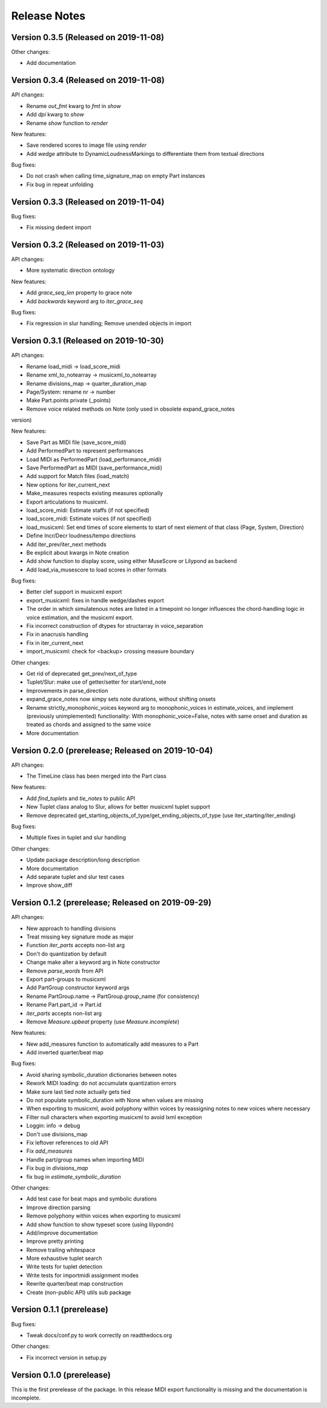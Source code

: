 Release Notes
=============

Version 0.3.5 (Released on 2019-11-08)
--------------------------------------

Other changes:

* Add documentation


Version 0.3.4 (Released on 2019-11-08)
--------------------------------------

API changes:

* Rename `out_fmt` kwarg to `fmt` in `show`
* Add `dpi` kwarg to `show`
* Rename `show` function to `render`

New features:

* Save rendered scores to image file using `render`
* Add `wedge` attribute to DynamicLoudnessMarkings to differentiate them
  from textual directions

Bug fixes:
  
* Do not crash when calling time_signature_map on empty Part instances
* Fix bug in repeat unfolding


Version 0.3.3 (Released on 2019-11-04)
--------------------------------------

Bug fixes:
  
* Fix missing dedent import


Version 0.3.2 (Released on 2019-11-03)
--------------------------------------

API changes:

* More systematic direction ontology

New features:

* Add `grace_seq_len` property to grace note
* Add `backwards` keyword arg to `iter_grace_seq`

Bug fixes:
  
* Fix regression in slur handling; Remove unended objects in import


Version 0.3.1 (Released on 2019-10-30)
--------------------------------------

API changes:

* Rename load_midi -> load_score_midi
* Rename xml_to_notearray -> musicxml_to_notearray
* Rename divisions_map -> quarter_duration_map
* Page/System: rename nr -> number
* Make Part.points private (_points)
* Remove voice related methods on Note (only used in obsolete expand_grace_notes
version)

New features:

* Save Part as MIDI file (save_score_midi)
* Add PerformedPart to represent performances
* Load MIDI as PerformedPart (load_performance_midi)
* Save PerformedPart as MIDI (save_performance_midi)
* Add support for Match files (load_match)
* New options for iter_current_next
* Make_measures respects existing measures optionally
* Export articulations to musicxml.
* load_score_midi: Estimate staffs (if not specified)
* load_score_midi: Estimate voices (if not specified)
* load_musicxml: Set end times of score elements to start of next element of
  that class (Page, System, Direction)
* Define Incr/Decr loudness/tempo directions
* Add iter_prev/iter_next methods
* Be explicit about kwargs in Note creation
* Add show function to display score, using either MuseScore or Lilypond as
  backend
* Add load_via_musescore to load scores in other formats 

Bug fixes:

* Better clef support in musicxml export
* export_musicxml: fixes in handle wedge/dashes export
* The order in which simulatenous notes are listed in a timepoint no longer
  influences the chord-handling logic in voice estimation, and the musicxml
  export.
* Fix incorrect construction of dtypes for structarray in voice_separation
* Fix in anacrusis handling
* Fix in iter_current_next
* import_musicxml: check for <backup> crossing measure boundary
    
Other changes:

* Get rid of deprecated get_prev/next_of_type
* Tuplet/Slur: make use of getter/setter for start/end_note
* Improvements in parse_direction
* expand_grace_notes now simpy sets note durations, without shifting onsets
* Rename strictly_monophonic_voices keyword arg to monophonic_voices in
  estimate_voices, and implement (previously unimplemented) functionality: With
  monophonic_voice=False, notes with same onset and duration as treated as
  chords and assigned to the same voice
* More documentation

Version 0.2.0 (prerelease; Released on 2019-10-04)
--------------------------------------------------

API changes:

* The TimeLine class has been merged into the Part class
  
New features:

* Add `find_tuplets` and `tie_notes` to public API
* New Tuplet class analog to Slur, allows for better musicxml tuplet
  support
* Remove deprecated get_starting_objects_of_type/get_ending_objects_of_type (use
  iter_starting/iter_ending)

Bug fixes:

* Multiple fixes in tuplet and slur handling 

Other changes:

* Update package description/long description
* More documentation
* Add separate tuplet and slur test cases
* Improve show_diff


Version 0.1.2 (prerelease; Released on 2019-09-29)
--------------------------------------------------

API changes:

* New approach to handling divisions
* Treat missing key signature mode as major
* Function `iter_parts` accepts non-list arg
* Don't do quantization by default
* Change make alter a keyword arg in Note constructor
* Remove `parse_words` from API
* Export part-groups to musicxml
* Add PartGroup constructor keyword args
* Rename PartGroup.name -> PartGroup.group_name (for consistency)
* Rename Part.part_id -> Part.id
* `iter_parts` accepts non-list arg
* Remove `Measure.upbeat` property (use `Measure.incomplete`)

New features:

* New add_measures function to automatically add measures to a Part
* Add inverted quarter/beat map

Bug fixes:

* Avoid sharing symbolic_duration dictionaries between notes
* Rework MIDI loading: do not accumulate quantization errors
* Make sure last tied note actually gets tied
* Do not populate symbolic_duration with None when values are missing
* When exporting to musicxml, avoid polyphony within voices by reassigning notes to new voices where necessary
* Filter null characters when exporting musicxml to avoid lxml exception
* Loggin: info -> debug
* Don't use divisions_map
* Fix leftover references to old API
* Fix `add_measures`
* Handle part/group names when importing MIDI
* Fix bug in `divisions_map`
* fix bug in `estimate_symbolic_duration`
  
Other changes:
  
* Add test case for beat maps and symbolic durations
* Improve direction parsing
* Remove polyphony within voices when exporting to musicxml
* Add show function to show typeset score (using lilypondn)
* Add/improve documentation
* Improve pretty printing
* Remove trailing whitespace
* More exhaustive tuplet search
* Write tests for tuplet detection
* Write tests for importmidi assignment modes
* Rewrite quarter/beat map construction
* Create (non-public API) utils sub package

Version 0.1.1 (prerelease)
--------------------------
Bug fixes:

* Tweak docs/conf.py to work correctly on readthedocs.org

Other changes:
  
* Fix incorrect version in setup.py

Version 0.1.0 (prerelease)
--------------------------

This is the first prerelease of the package. In this release MIDI export
functionality is missing and the documentation is incomplete.
